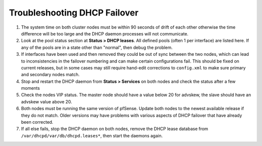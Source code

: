 Troubleshooting DHCP Failover
=============================

#. The system time on both cluster nodes must be within 90 seconds of
   drift of each other otherwise the time difference will be too large
   and the DHCP daemon processes will not communicate.
#. Look at the pool status section at **Status > DHCP leases**. All
   defined pools (often 1 per interface) are listed here. If any of the
   pools are in a state other than "normal", then debug the problem.
#. If interfaces have been used and then removed they could be out of
   sync between the two nodes, which can lead to inconsistencies in the
   failover numbering and can make certain configurations fail. This
   should be fixed on current releases, but in some cases may still
   require hand-edit corrections to ``config.xml`` to make sure primary
   and secondary nodes match.
#. Stop and restart the DHCP daemon from **Status > Services** on both
   nodes and check the status after a few moments
#. Check the nodes VIP status. The master node should have a value below
   20 for advskew, the slave should have an advskew value above 20. 
#. Both nodes must be running the same version of pfSense. Update both
   nodes to the newest available release if they do not match. Older
   versions may have problems with various aspects of DHCP failover that
   have already been corrected.
#. If all else fails, stop the DHCP daemon on both nodes, remove the
   DHCP lease database from ``/var/dhcpd/var/db/dhcpd.leases*``, then
   start the daemons again.


